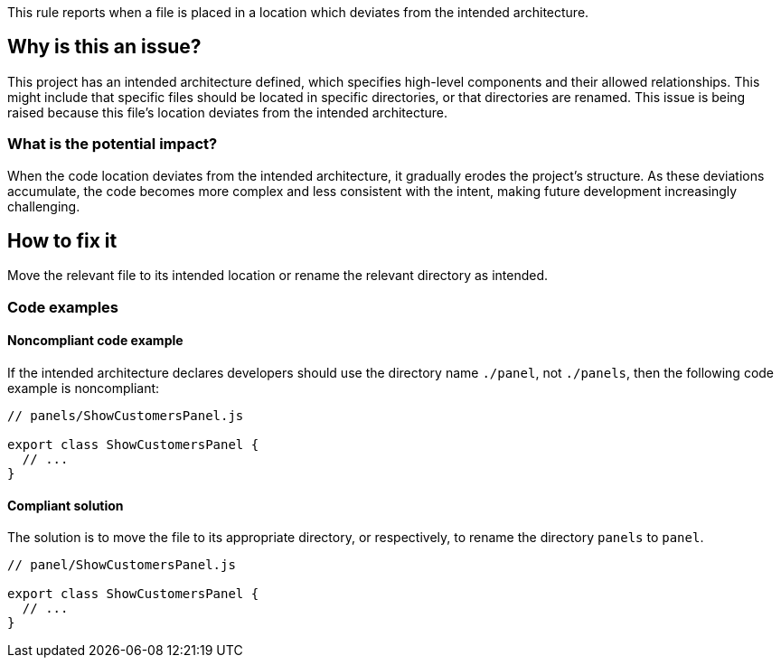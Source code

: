 This rule reports when a file is placed in a location which deviates from the intended architecture.

== Why is this an issue?

This project has an intended architecture defined, which specifies high-level components and their allowed relationships.
This might include that specific files should be located in specific directories, or that directories are renamed.
This issue is being raised because this file’s location deviates from the intended architecture.

=== What is the potential impact?

When the code location deviates from the intended architecture, it gradually erodes the project’s structure.
As these deviations accumulate, the code becomes more complex and less consistent with the intent, making future development increasingly challenging.

== How to fix it

Move the relevant file to its intended location or rename the relevant directory as intended.

=== Code examples

==== Noncompliant code example

If the intended architecture declares developers should use the directory name `./panel`, not `./panels`, then the following code example is noncompliant:

[source,javascript,diff-id=1,diff-type=noncompliant]
----
// panels/ShowCustomersPanel.js

export class ShowCustomersPanel {
  // ...
}
----

==== Compliant solution

The solution is to move the file to its appropriate directory, or respectively, to rename the directory `panels` to `panel`.

[source,javascript,diff-id=1,diff-type=compliant]
----
// panel/ShowCustomersPanel.js

export class ShowCustomersPanel {
  // ...
}
----
